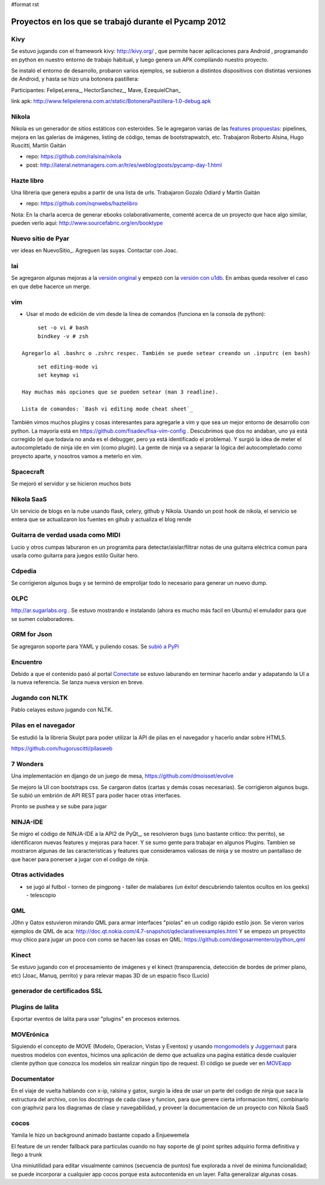 #format rst

Proyectos en los que se trabajó durante el Pycamp 2012
======================================================

Kivy
----

Se estuvo jugando con el framework kivy: http://kivy.org/ , que permite hacer aplicaciones para Android , programando en python  en nuestro entorno de trabajo habitual, y luego genera un APK compilando nuestro proyecto.

Se instaló el entorno de desarrollo, probaron varios ejemplos, se subieron a distintos dispositivos con distintas versiones de Android, y hasta se hizo una botonera pastillera:

Participantes: FelipeLerena_, HectorSanchez_, Mave, EzequielChan_ 

link apk: http://www.felipelerena.com.ar/static/BotoneraPastillera-1.0-debug.apk 

Nikola
------

Nikola es un generador de sitios estáticos con esteroides. Se le agregaron varias de las `features propuestas`_: pipelines, mejora en las galerias de imágenes, listing de código, temas de bootstrapwatch, etc.  Trabajaron Roberto Alsina, Hugo Ruscitti, Martín Gaitán

* repo: https://github.com/ralsina/nikola

* post: http://lateral.netmanagers.com.ar/tr/es/weblog/posts/pycamp-day-1.html

Hazte libro
-----------

Una libreria que genera epubs a partir de una lista de urls. Trabajaron Gozalo Odiard y Martín Gaitán

* repo: https://github.com/nqnwebs/haztelibro

Nota: En la charla acerca de generar ebooks colaborativamente, comenté acerca de un proyecto que hace algo similar, pueden verlo aqui: http://www.sourcefabric.org/en/booktype

Nuevo sitio de Pyar
-------------------

ver ideas en NuevoSitio_. Agreguen las suyas. Contactar con Joac. 

lai
---

Se agregaron algunas mejoras a la `versión original`_ y empezó con la `versión con u1db`_. En ambas queda resolver el caso en que debe hacerce un merge.

vim
---

- Usar el modo de edición de vim desde la línea de comandos (funciona en la consola de python):

::

       set -o vi # bash
       bindkey -v # zsh

  Agregarlo al .bashrc o .zshrc respec. También se puede setear creando un .inputrc (en bash)

::

       set editing-mode vi
       set keymap vi

  Hay muchas más opciones que se pueden setear (man 3 readline).

  Lista de comandos: `Bash vi editing mode cheat sheet`_

También vimos muchos plugins y cosas interesantes para agregarle a vim y que sea un mejor entorno de desarrollo con python. La mayoría está en https://github.com/fisadev/fisa-vim-config . Descubrimos que dos no andaban, uno ya está corregido (el que todavía no anda es el debugger, pero ya está identificado el problema). Y surgió la idea de meter el autocompletado de ninja ide en vim (como plugin). La gente de ninja va a separar la lógica del autocompletado como proyecto aparte, y nosotros vamos a meterlo en vim.

Spacecraft
----------

Se mejoró el servidor y se hicieron muchos bots

Nikola SaaS
-----------

Un servicio de blogs en la nube usando flask, celery, github y Nikola. Usando un post hook de nikola, el servicio se entera que se actualizaron los fuentes en gihub y actualiza el blog rende

Guitarra de verdad usada como MIDI
----------------------------------

Lucio y otros cumpas laburaron en un programita para detectar/aislar/filtrar notas de una guitarra eléctrica comun para usarla como guitarra para juegos estilo Guitar hero.

Cdpedia
-------

Se corrigieron algunos bugs y se terminó de emprolijar todo lo necesario para generar un nuevo dump.

OLPC
----

http://ar.sugarlabs.org . Se estuvo mostrando e instalando (ahora es mucho más facil en Ubuntu) el emulador para que se sumen colaboradores. 

ORM for Json
------------

Se agregaron soporte para YAML y puliendo cosas. Se `subió a PyPi`_

Encuentro
---------

Debido a que el contenido pasó al portal Conectate_ se estuvo laburando en terminar hacerlo andar y adapatando la UI a la nueva referencia. Se lanza nueva version en breve. 

Jugando con NLTK
----------------

Pablo celayes estuvo jugando con NLTK. 

Pilas en el navegador
---------------------

Se estudió la la libreria Skulpt para poder utilizar la API de pilas en el navegador y hacerlo andar sobre HTML5.

https://github.com/hugoruscitti/pilasweb

7 Wonders
---------

Una implementación en django de un juego de mesa, https://github.com/dmoisset/evolve

Se mejoro la UI con bootstraps css. Se cargaron datos (cartas y demás cosas necesarias). Se corrigieron algunos bugs. Se subió un embrión de API REST para poder hacer otras interfaces.

Pronto se pushea y se sube para jugar 

NINJA-IDE
---------

Se migro el código de NINJA-IDE a la API2 de PyQt_, se resolvieron bugs (uno bastante critico: thx perrito), se identificaron nuevas features y mejoras para hacer. Y se sumo gente para trabajar en algunos Plugins. Tambien se mostraron algunas de las caracteristicas y features que consideramos valiosas de ninja y se mostro un pantallaso de que hacer para ponerser a jugar con el codigo de ninja.

Otras actividades
-----------------

- se jugó al futbol - torneo de pingpong - taller de malabares (un éxito! descubriendo talentos ocultos en los geeks) - telescopio

QML
---

J0hn y Gatox estuvieron mirando QML para armar interfaces "piolas" en un codigo rápido estilo json. Se vieron varios ejemplos de QML de aca: http://doc.qt.nokia.com/4.7-snapshot/qdeclarativeexamples.html Y se empezo un proyectito muy chico para jugar un poco con como se hacen las cosas en QML: https://github.com/diegosarmentero/python_qml

Kinect
------

Se estuvo jugando con el procesamiento de imágenes y el kinect (transparencia, detección de bordes de primer plano, etc) (Joac, Manuq, perrito) y para relevar mapas 3D de un espacio fisco (Lucio)

generador de certificados SSL
-----------------------------

Plugins de lalita
-----------------

Exportar eventos de lalita para usar "plugins" en procesos externos. 

MOVErónica
----------

Siguiendo el concepto de MOVE (Modelo, Operacion, Vistas y Eventos) y usando mongomodels_ y Juggernaut_ para nuestros modelos con eventos, hicimos una aplicación de demo que actualiza una pagina estática desde cualquier cliente python que conozca los modelos sin realizar ningún tipo de request. El código se puede ver en MOVEapp_ 

Documentator
------------

En el viaje de vuelta hablando con x-ip, ralsina y gatox, surgio la idea de usar un parte del codigo de ninja que saca la estructura del archivo, con los docstrings de cada clase y funcion, para que genere cierta informacion html, combinarlo con graphviz para los diagramas de clase y navegabilidad, y proveer la documentacion de un proyecto con Nikola SaaS

cocos
-----

Yamila le hizo un background animado bastante copado a Enjuewemela

El feature de un render fallback para particulas cuando no hay soporte de gl point sprites adquirio forma definitiva y llego a trunk

Una miniutilidad para editar visualmente caminos (secuencia de puntos) fue explorada a nivel de minima funcionalidad; se puede incorporar a cualquier app cocos porque esta autocontenida en un layer. Falta generalizar algunas cosas.

.. ############################################################################

.. _features propuestas: http://lateral.netmanagers.com.ar/tr/es/weblog/posts/nikola-ideas-for-pycamp.html

.. _versión original: https://github.com/lvidarte/lai

.. _versión con u1db: https://github.com/lvidarte/lai-u1db

.. _Bash vi editing mode cheat sheet: http://www.catonmat.net/download/bash-vi-editing-mode-cheat-sheet.pdf

.. _subió a PyPi: http://pypi.python.org/pypi/Ojota

.. _Conectate: http://conectate.gov.ar

.. _mongomodels: http://github.com/dlitvakb/mongomodels

.. _Juggernaut: http://github.com/maccman/juggernaut

.. _MOVEapp: http://github.com/dlitvakb/moveapp

